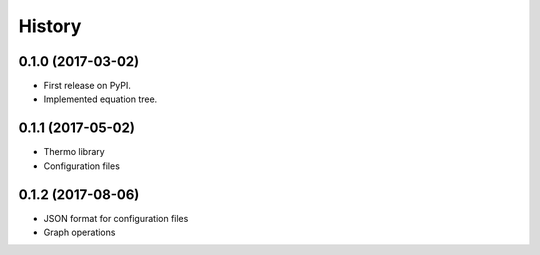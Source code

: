 =======
History
=======

0.1.0 (2017-03-02)
------------------

* First release on PyPI.
* Implemented equation tree.


0.1.1 (2017-05-02)
------------------

* Thermo library
* Configuration files


0.1.2 (2017-08-06)
------------------

* JSON format for configuration files
* Graph operations
